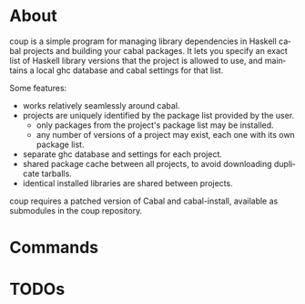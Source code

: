 * About

coup is a simple program for managing library dependencies in Haskell cabal
projects and building your cabal packages.  It lets you specify an exact list of
Haskell library versions that the project is allowed to use, and maintains a
local ghc database and cabal settings for that list.

Some features:
- works relatively seamlessly around cabal.
- projects are uniquely identified by the package list provided by the user.
  - only packages from the project's package list may be installed.
  - any number of versions of a project may exist, each one with its own package
    list.
- separate ghc database and settings for each project.
- shared package cache between all projects, to avoid downloading duplicate
  tarballs.
- identical installed libraries are shared between projects.

coup requires a patched version of Cabal and cabal-install, available as
submodules in the coup repository.

* Commands

* TODOs

* (Settings)                                                       :noexport:
#+TITLE:
#+AUTHOR:
#+EMAIL:
#+DATE:
#+DESCRIPTION:
#+KEYWORDS:
#+LANGUAGE:  en
#+OPTIONS:   H:3 num:nil toc:nil \n:nil @:t ::t |:t ^:{} -:t f:t *:t <:t
#+OPTIONS:   TeX:t LaTeX:nil skip:nil d:nil todo:t pri:nil tags:not-in-toc
#+OPTIONS:   author:nil email:nil timestamp:nil creator:nil
#+INFOJS_OPT: view:nil toc:nil ltoc:t mouse:underline buttons:0 path:http://orgmode.org/org-info.js
#+EXPORT_SELECT_TAGS: export
#+EXPORT_EXCLUDE_TAGS: noexport
#+LINK_UP:
#+LINK_HOME:
#+XSLT:
